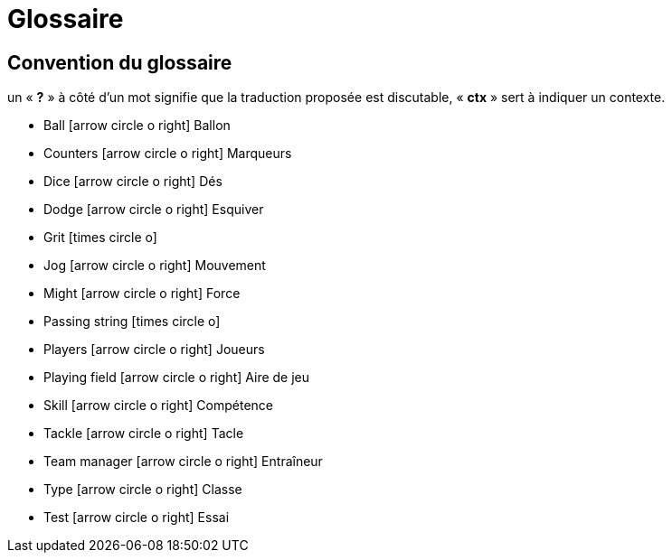 = Glossaire
:icons: font


== Convention du glossaire
un « *?* » à côté d'un mot signifie que la traduction proposée est discutable, « *ctx* » sert à indiquer un contexte.

[square]
- Ball icon:arrow-circle-o-right[lg] Ballon
- Counters icon:arrow-circle-o-right[lg] Marqueurs
- Dice icon:arrow-circle-o-right[lg] Dés
- Dodge icon:arrow-circle-o-right[lg] Esquiver
- Grit icon:times-circle-o[lg]
- Jog icon:arrow-circle-o-right[lg] Mouvement
- Might icon:arrow-circle-o-right[lg] Force
- Passing string icon:times-circle-o[lg]
- Players icon:arrow-circle-o-right[lg] Joueurs
- Playing field icon:arrow-circle-o-right[lg] Aire de jeu
- Skill icon:arrow-circle-o-right[lg] Compétence
- Tackle icon:arrow-circle-o-right[lg] Tacle
- Team manager icon:arrow-circle-o-right[lg] Entraîneur
- Type icon:arrow-circle-o-right[lg] Classe
- Test icon:arrow-circle-o-right[lg] Essai
